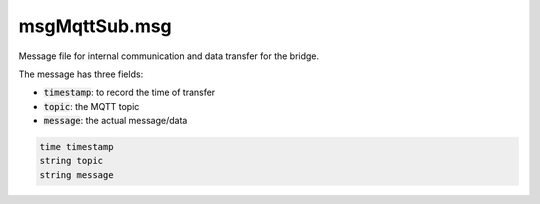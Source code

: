 ==============
msgMqttSub.msg
==============

Message file for internal communication and data transfer for the bridge.

The message has three fields:

* :code:`timestamp`: to record the time of transfer
* :code:`topic`: the MQTT topic
* :code:`message`: the actual message/data

.. code-block:: py

   time timestamp
   string topic
   string message

